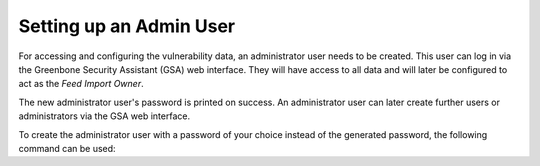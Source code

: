 Setting up an Admin User
------------------------

For accessing and configuring the vulnerability data, an administrator user needs
to be created. This user can log in via the Greenbone Security Assistant (GSA)
web interface. They will have access to all data and will later be configured to act as the
*Feed Import Owner*.

.. code-block::
  :caption: Creating an administrator user with generated password

  gvmd --create-user=admin

The new administrator user's password is printed on success. An administrator user can
later create further users or administrators via the GSA web interface.

To create the administrator user with a password of your choice instead of the generated
password, the following command can be used:

.. code-block::
  :caption: Creating an administrator user with provided password

  gvmd --create-user=admin --password=<password>
